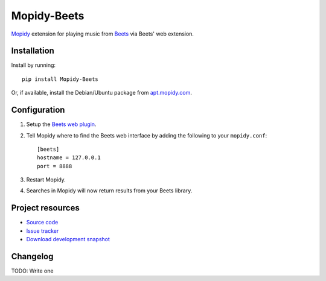 ************
Mopidy-Beets
************

.. image:: https://pypip.in/v/Mopidy-Beets/badge.png
    :target: https://crate.io/packages/Mopidy-Beets/
    :alt: Latest PyPI version

.. image:: https://pypip.in/d/Mopidy-Beets/badge.png
    :target: https://crate.io/packages/Mopidy-Beets/
    :alt: Number of PyPI downloads

.. image:: https://travis-ci.org/mopidy/mopidy-beets.png?branch=master
    :target: https://travis-ci.org/mopidy/mopidy-beets
    :alt: Travis CI build status

.. image:: https://coveralls.io/repos/mopidy/mopidy-beets/badge.png?branch=master
   :target: https://coveralls.io/r/mopidy/mopidy-beets?branch=master
   :alt: Test coverage

`Mopidy <http://www.mopidy.com/>`_ extension for playing music from
`Beets <http://beets.radbox.org/>`_ via Beets' web extension.


Installation
============

Install by running::

    pip install Mopidy-Beets

Or, if available, install the Debian/Ubuntu package from `apt.mopidy.com
<http://apt.mopidy.com/>`_.


Configuration
=============

#. Setup the `Beets web plugin
   <http://beets.readthedocs.org/en/latest/plugins/web.html>`_.

#. Tell Mopidy where to find the Beets web interface by adding the following to
   your ``mopidy.conf``::

    [beets]
    hostname = 127.0.0.1
    port = 8888

#. Restart Mopidy.

#. Searches in Mopidy will now return results from your Beets library.


Project resources
=================

- `Source code <https://github.com/mopidy/mopidy-beets>`_
- `Issue tracker <https://github.com/mopidy/mopidy-beets/issues>`_
- `Download development snapshot
  <https://github.com/mopidy/mopidy-beets/tarball/master#egg=Mopidy-Beets-dev>`_


Changelog
=========

TODO: Write one
